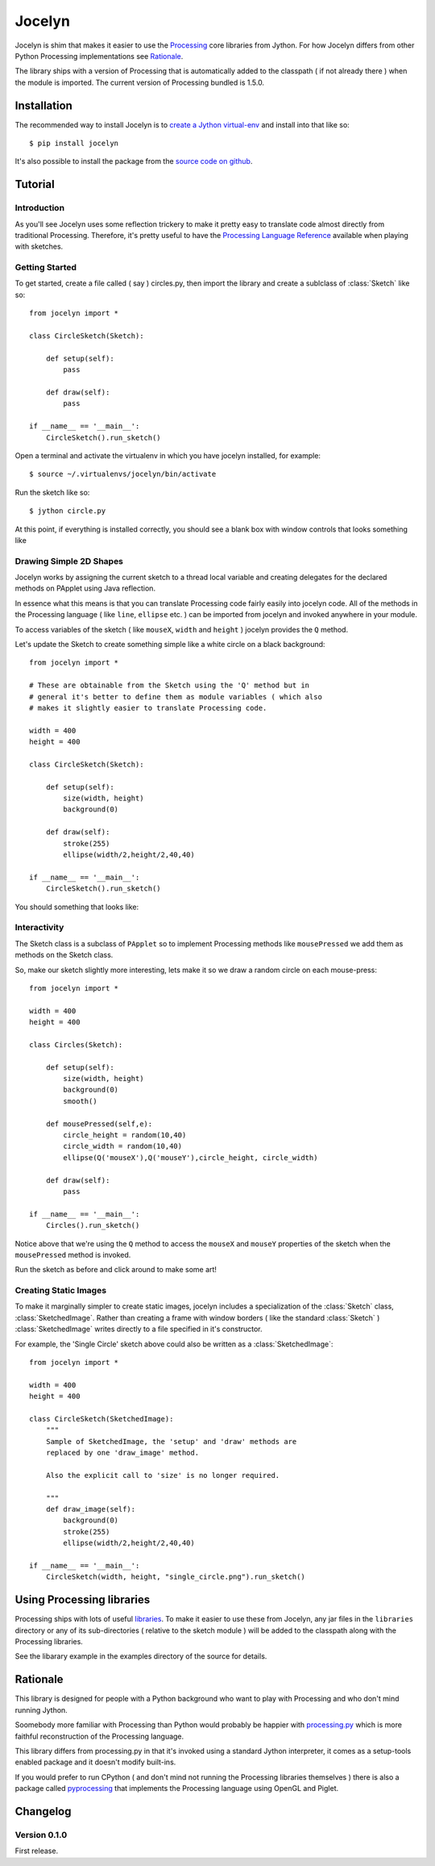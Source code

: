 =========
 Jocelyn
=========

.. module:: jocelyn

Jocelyn is shim that makes it easier to use the Processing_ core
libraries from Jython.  For how Jocelyn differs from other Python
Processing implementations see Rationale_.

The library ships with a version of Processing that is automatically
added to the classpath ( if not already there ) when the module is
imported. The current version of Processing bundled is 1.5.0.

.. _Processing: http://processing.org


Installation
============

The recommended way to install Jocelyn is to `create a Jython virtual-env
<http://www.jython.org/jythonbook/en/1.0/appendixA.html#virtualenv>`_ and
install into that like so::

    $ pip install jocelyn

It's also possible to install the package from the `source code on github
<https://github.com/d0c0nnor/jocelyn>`_.

Tutorial
========

Introduction
------------

As you'll see Jocelyn uses some reflection trickery to make it pretty
easy to translate code almost directly from traditional
Processing. Therefore, it's pretty useful to have the `Processing
Language Reference <http://processing.org/reference>`_ available when
playing with sketches.

Getting Started
---------------

To get started, create a file called ( say ) circles.py, then import the
library and create a sublclass of :class:`Sketch` like so::

    from jocelyn import *

    class CircleSketch(Sketch):

        def setup(self):
            pass

        def draw(self):
            pass

    if __name__ == '__main__':
        CircleSketch().run_sketch()

Open a terminal and activate the virtualenv in which you have jocelyn installed, for example::

    $ source ~/.virtualenvs/jocelyn/bin/activate

Run the sketch like so::

    $ jython circle.py

At this point, if everything is installed correctly, you should see a
blank box with window controls that looks something like

.. image:: https://github.com/d0c0nnor/jocelyn/raw/master/images/blank.png


Drawing Simple 2D Shapes
------------------------

Jocelyn works by assigning the current sketch to a thread local variable
and creating delegates for the declared methods on PApplet using Java
reflection.

In essence what this means is that you can translate Processing code
fairly easily into jocelyn code. All of the methods in the Processing
language ( like ``line``, ``ellipse`` etc. ) can be imported from jocelyn and
invoked anywhere in your module.

To access variables of the sketch ( like ``mouseX``, ``width`` and
``height`` ) jocelyn provides the ``Q`` method.

Let's update the Sketch to create something simple like a white circle
on a black background::

    from jocelyn import *

    # These are obtainable from the Sketch using the 'Q' method but in
    # general it's better to define them as module variables ( which also
    # makes it slightly easier to translate Processing code.

    width = 400
    height = 400

    class CircleSketch(Sketch):

        def setup(self):
            size(width, height)
            background(0)

        def draw(self):
            stroke(255)
            ellipse(width/2,height/2,40,40)

    if __name__ == '__main__':
        CircleSketch().run_sketch()


You should something that looks like:

.. image:: https://github.com/d0c0nnor/jocelyn/raw/master/images/one_circle.png


Interactivity
-------------

The Sketch class is a subclass of ``PApplet`` so to implement Processing
methods like ``mousePressed`` we add them as methods on the Sketch class.

So, make our sketch slightly more interesting, lets make it so we draw a
random circle on each mouse-press::

    from jocelyn import *

    width = 400
    height = 400

    class Circles(Sketch):

        def setup(self):
            size(width, height)
            background(0)
            smooth()

        def mousePressed(self,e):
            circle_height = random(10,40)
            circle_width = random(10,40)
            ellipse(Q('mouseX'),Q('mouseY'),circle_height, circle_width)

        def draw(self):
            pass

    if __name__ == '__main__':
        Circles().run_sketch()


Notice above that we're using the ``Q`` method to access the ``mouseX``
and ``mouseY`` properties of the sketch when the ``mousePressed`` method
is invoked.

Run the sketch as before and click around to make some art!

.. image:: https://github.com/d0c0nnor/jocelyn/raw/master/images/lots_of_circles.png


Creating Static Images
----------------------

To make it marginally simpler to create static images, jocelyn includes
a specialization of the :class:`Sketch` class,
:class:`SketchedImage`. Rather than creating a frame with window borders
( like the standard :class:`Sketch` ) :class:`SketchedImage` writes
directly to a file specified in it's constructor.

For example, the 'Single Circle' sketch above could also be written as a
:class:`SketchedImage`::

    from jocelyn import *

    width = 400
    height = 400

    class CircleSketch(SketchedImage):
        """
        Sample of SketchedImage, the 'setup' and 'draw' methods are
        replaced by one 'draw_image' method.

        Also the explicit call to 'size' is no longer required.

        """
        def draw_image(self):
            background(0)
            stroke(255)
            ellipse(width/2,height/2,40,40)

    if __name__ == '__main__':
        CircleSketch(width, height, "single_circle.png").run_sketch()

Using Processing libraries
==========================

Processing ships with lots of useful `libraries
<http://processing.org/reference/libraries/>`_. To make it easier to use
these from Jocelyn, any jar files in the ``libraries`` directory or any
of its sub-directories ( relative to the sketch module ) will be added
to the classpath along with the Processing libraries.

See the libarary example in the examples directory of the source for
details.

.. _Rationale:

Rationale
=========

This library is designed for people with a Python background who want to
play with Processing and who don't mind running Jython.

Soomebody more familiar with Processing than Python would probably be
happier with `processing.py <https://github.com/jdf/processing.py>`_
which is more faithful reconstruction of the Processing language.

This library differs from processing.py in that it's invoked using a
standard Jython interpreter, it comes as a setup-tools enabled package
and it doesn't modify built-ins.

If you would prefer to run CPython ( and don't mind not running the
Processing libraries themselves ) there is also a package called
`pyprocessing <http://code.google.com/p/pyprocessing>`_ that implements
the Processing language using OpenGL and Piglet.

Changelog
=========

Version 0.1.0
-------------

First release.

